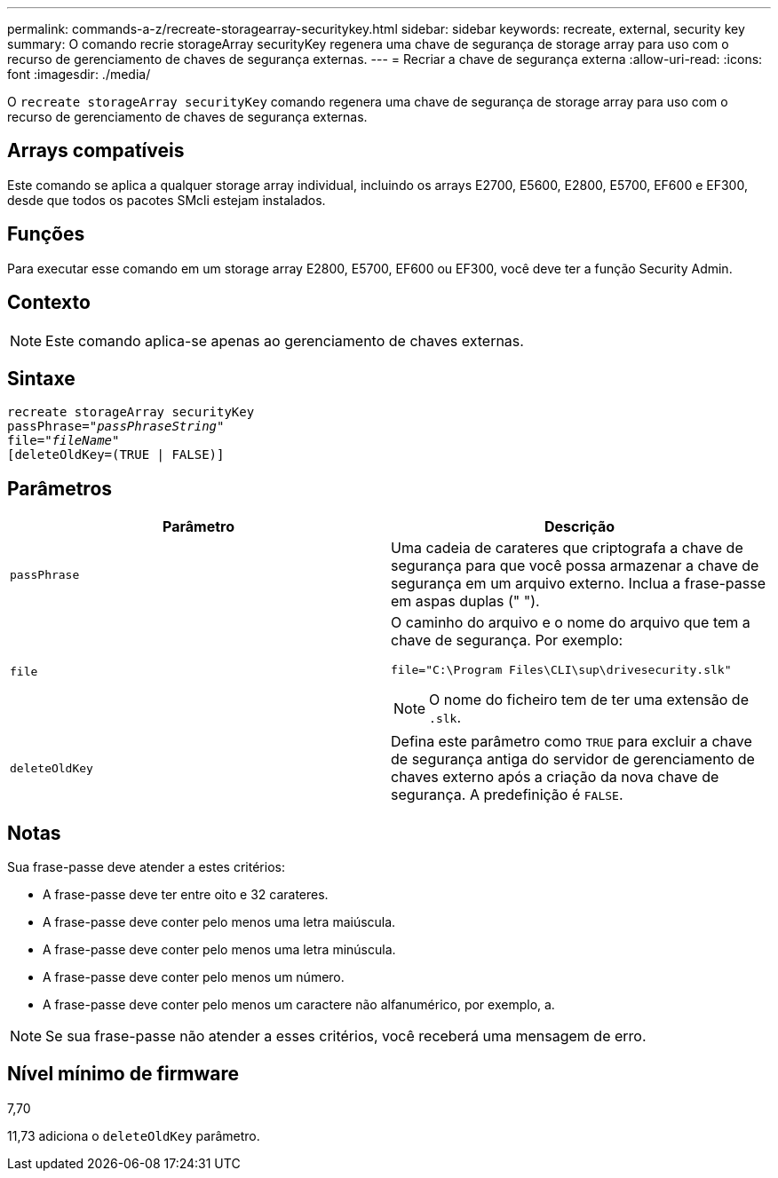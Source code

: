 ---
permalink: commands-a-z/recreate-storagearray-securitykey.html 
sidebar: sidebar 
keywords: recreate, external, security key 
summary: O comando recrie storageArray securityKey regenera uma chave de segurança de storage array para uso com o recurso de gerenciamento de chaves de segurança externas. 
---
= Recriar a chave de segurança externa
:allow-uri-read: 
:icons: font
:imagesdir: ./media/


[role="lead"]
O `recreate storageArray securityKey` comando regenera uma chave de segurança de storage array para uso com o recurso de gerenciamento de chaves de segurança externas.



== Arrays compatíveis

Este comando se aplica a qualquer storage array individual, incluindo os arrays E2700, E5600, E2800, E5700, EF600 e EF300, desde que todos os pacotes SMcli estejam instalados.



== Funções

Para executar esse comando em um storage array E2800, E5700, EF600 ou EF300, você deve ter a função Security Admin.



== Contexto

[NOTE]
====
Este comando aplica-se apenas ao gerenciamento de chaves externas.

====


== Sintaxe

[listing, subs="+macros"]
----
recreate storageArray securityKey
passPhrase=pass:quotes[_"passPhraseString"_
file="_fileName"_]
[deleteOldKey=(TRUE | FALSE)]
----


== Parâmetros

|===
| Parâmetro | Descrição 


 a| 
`passPhrase`
 a| 
Uma cadeia de carateres que criptografa a chave de segurança para que você possa armazenar a chave de segurança em um arquivo externo. Inclua a frase-passe em aspas duplas (" ").



 a| 
`file`
 a| 
O caminho do arquivo e o nome do arquivo que tem a chave de segurança. Por exemplo:

[listing]
----
file="C:\Program Files\CLI\sup\drivesecurity.slk"
----
[NOTE]
====
O nome do ficheiro tem de ter uma extensão de `.slk`.

====


 a| 
`deleteOldKey`
 a| 
Defina este parâmetro como `TRUE` para excluir a chave de segurança antiga do servidor de gerenciamento de chaves externo após a criação da nova chave de segurança. A predefinição é `FALSE`.

|===


== Notas

Sua frase-passe deve atender a estes critérios:

* A frase-passe deve ter entre oito e 32 carateres.
* A frase-passe deve conter pelo menos uma letra maiúscula.
* A frase-passe deve conter pelo menos uma letra minúscula.
* A frase-passe deve conter pelo menos um número.
* A frase-passe deve conter pelo menos um caractere não alfanumérico, por exemplo, a.


[NOTE]
====
Se sua frase-passe não atender a esses critérios, você receberá uma mensagem de erro.

====


== Nível mínimo de firmware

7,70

11,73 adiciona o `deleteOldKey` parâmetro.
